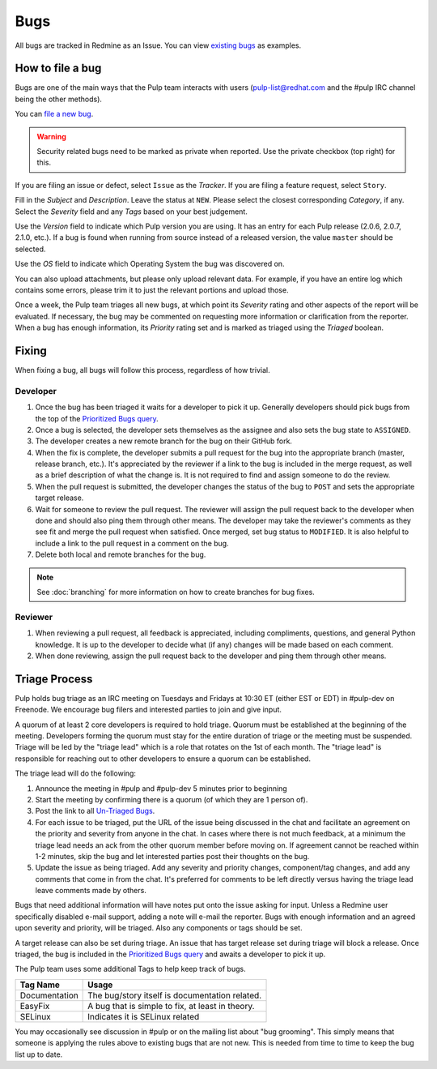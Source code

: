
.. _existing bugs: https://pulp.plan.io/issues?utf8=%E2%9C%93&set_filter=1&f%5B%5D=status_id&op%5Bstatus_id%5D=o&f%5B%5D=tracker_id&op%5Btracker_id%5D=%3D&v%5Btracker_id%5D%5B%5D=1&f%5B%5D=&c%5B%5D=project&c%5B%5D=tracker&c%5B%5D=status&c%5B%5D=priority&c%5B%5D=subject&c%5B%5D=assigned_to&c%5B%5D=updated_on&group_by=

.. _Prioritized Bugs query: https://pulp.plan.io/issues?query_id=33

.. _Un-Triaged Bugs: https://pulp.plan.io/issues?query_id=30

Bugs
====

All bugs are tracked in Redmine as an Issue. You can view `existing bugs`_ as examples.

How to file a bug
-----------------

Bugs are one of the main ways that the Pulp team interacts with users
(pulp-list@redhat.com and the #pulp IRC channel being the other methods).

You can `file a new bug <https://pulp.plan.io/projects/pulp/issues/new>`_.

.. warning::
  Security related bugs need to be marked as private when reported. Use the
  private checkbox (top right) for this.

If you are filing an issue or defect, select ``Issue`` as the *Tracker*. If you
are filing a feature request, select ``Story``.

Fill in the *Subject* and *Description*. Leave the status at ``NEW``. Please
select the closest corresponding *Category*, if any. Select the *Severity* field
and any *Tags* based on your best judgement.

Use the *Version* field to indicate which Pulp version you are using. It has an entry
for each Pulp release (2.0.6, 2.0.7, 2.1.0, etc.). If a bug is found when running
from source instead of a released version, the value ``master`` should be selected.

Use the *OS* field to indicate which Operating System the bug was discovered on.

You can also upload attachments, but please only upload relevant data. For
example, if you have an entire log which contains some errors, please trim it
to just the relevant portions and upload those.

Once a week, the Pulp team triages all new bugs, at which point its
*Severity* rating and other aspects of the report will be evaluated. If
necessary, the bug may be commented on requesting more information or
clarification from the reporter. When a bug has enough information, its
*Priority* rating set and is marked as triaged using the *Triaged* boolean.

Fixing
------

When fixing a bug, all bugs will follow this process, regardless of how trivial.

Developer
^^^^^^^^^

#. Once the bug has been triaged it waits for a developer to pick it up. Generally developers
   should pick bugs from the top of the `Prioritized Bugs query`_.
#. Once a bug is selected, the developer sets themselves as the assignee and also sets the bug
   state to ``ASSIGNED``.
#. The developer creates a new remote branch for the bug on their GitHub fork.
#. When the fix is complete, the developer submits a pull request for the bug into the appropriate
   branch (master, release branch, etc.). It's appreciated by the reviewer if a link to the bug
   is included in the merge request, as well as a brief description of what the change is. It is
   not required to find and assign someone to do the review.
#. When the pull request is submitted, the developer changes the status of the bug to ``POST`` and
   sets the appropriate target release.
#. Wait for someone to review the pull request. The reviewer will assign the pull request back to
   the developer when done and should also ping them through other means. The developer may take
   the reviewer's comments as they see fit and merge the pull request when satisfied. Once merged,
   set bug status to ``MODIFIED``. It is also helpful to include a link to the pull request in a
   comment on the bug.
#. Delete both local and remote branches for the bug.

.. note::
  See :doc:`branching` for more information on how to create branches for bug fixes.

Reviewer
^^^^^^^^
#. When reviewing a pull request, all feedback is appreciated, including compliments, questions,
   and general Python knowledge. It is up to the developer to decide what (if any) changes will
   be made based on each comment.
#. When done reviewing, assign the pull request back to the developer and ping them through
   other means.

Triage Process
--------------

Pulp holds bug triage as an IRC meeting on Tuesdays and Fridays at 10:30 ET (either EST or EDT) in
#pulp-dev on Freenode. We encourage bug filers and interested parties to join and give input.

A quorum of at least 2 core developers is required to hold triage. Quorum must be established at
the beginning of the meeting. Developers forming the quorum must stay for the entire duration of
triage or the meeting must be suspended. Triage will be led by the "triage lead" which is a role
that rotates on the 1st of each month. The "triage lead" is responsible for reaching out to other
developers to ensure a quorum can be established.

The triage lead will do the following:

#. Announce the meeting in #pulp and #pulp-dev 5 minutes prior to beginning
#. Start the meeting by confirming there is a quorum (of which they are 1 person of).
#. Post the link to all `Un-Triaged Bugs`_.
#. For each issue to be triaged, put the URL of the issue being discussed in the chat and
   facilitate an agreement on the priority and severity from anyone in the chat. In cases where
   there is not much feedback, at a minimum the triage lead needs an ack from the other quorum
   member before moving on. If agreement cannot be reached within 1-2 minutes, skip the bug and let
   interested parties post their thoughts on the bug.
#. Update the issue as being triaged. Add any severity and priority changes, component/tag changes,
   and add any comments that come in from the chat. It's preferred for comments to be left directly
   versus having the triage lead leave comments made by others.

Bugs that need additional information will have notes put onto the issue asking for input. Unless a
Redmine user specifically disabled e-mail support, adding a note will e-mail the reporter. Bugs
with enough information and an agreed upon severity and priority, will be triaged. Also any
components or tags should be set.

A target release can also be set during triage. An issue that has target release set during triage
will block a release. Once triaged, the bug is included in the `Prioritized Bugs query`_ and awaits
a developer to pick it up.

The Pulp team uses some additional Tags to help keep track of bugs.

================   ===============================================================
Tag Name           Usage
================   ===============================================================
Documentation      The bug/story itself is documentation related.
EasyFix            A bug that is simple to fix, at least in theory.
SELinux            Indicates it is SELinux related
================   ===============================================================

You may occasionally see discussion in #pulp or on the mailing list about "bug
grooming". This simply means that someone is applying the rules above to
existing bugs that are not new. This is needed from time to time to keep the
bug list up to date.
